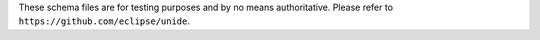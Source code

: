 These schema files are for testing purposes and by no means authoritative.
Please refer to ``https://github.com/eclipse/unide``.
